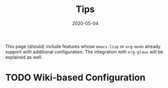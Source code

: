 #+OPTIONS: ^:nil
#+TITLE: Tips
#+DESCRIPTION:
#+KEYWORDS:
#+STARTUP:  overview
#+DATE: 2020-05-04
#+HTML_HEAD: <link rel="stylesheet" type="text/css" href="https://gongzhitaao.org/orgcss/org.css"/>

This page (should) include features whose ~emacs-lisp~ or ~org-mode~ already
support with additional configuration. The integration with ~org-glaux~ will be
explained as well.

* TODO Wiki-based Configuration 
